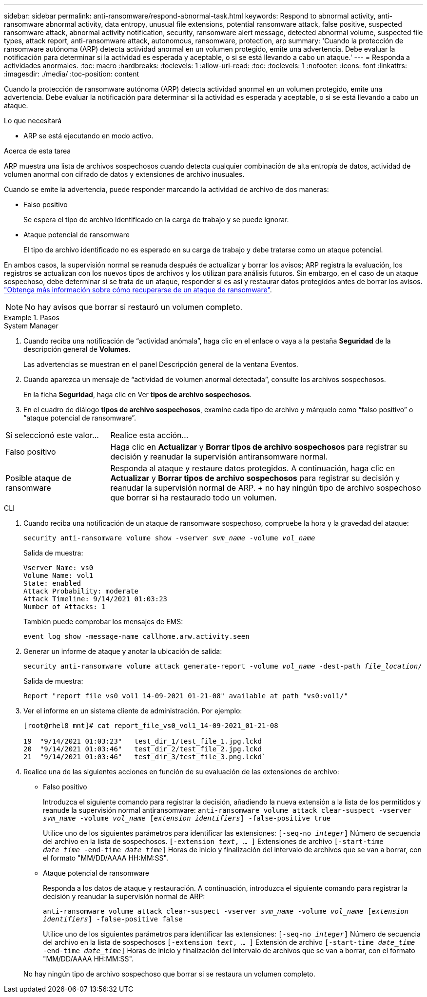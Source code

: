 ---
sidebar: sidebar 
permalink: anti-ransomware/respond-abnormal-task.html 
keywords: Respond to abnormal activity, anti-ransomware abnormal activity, data entropy, unusual file extensions, potential ransomware attack, false positive, suspected ransomware attack, abnormal activity notification, security, ransomware alert message, detected abnormal volume, suspected file types, attack report, anti-ransomware attack, autonomous, ransomware, protection, arp 
summary: 'Cuando la protección de ransomware autónoma (ARP) detecta actividad anormal en un volumen protegido, emite una advertencia. Debe evaluar la notificación para determinar si la actividad es esperada y aceptable, o si se está llevando a cabo un ataque.' 
---
= Responda a actividades anormales.
:toc: macro
:hardbreaks:
:toclevels: 1
:allow-uri-read: 
:toc: 
:toclevels: 1
:nofooter: 
:icons: font
:linkattrs: 
:imagesdir: ./media/
:toc-position: content


[role="lead"]
Cuando la protección de ransomware autónoma (ARP) detecta actividad anormal en un volumen protegido, emite una advertencia. Debe evaluar la notificación para determinar si la actividad es esperada y aceptable, o si se está llevando a cabo un ataque.

.Lo que necesitará
* ARP se está ejecutando en modo activo.


.Acerca de esta tarea
ARP muestra una lista de archivos sospechosos cuando detecta cualquier combinación de alta entropía de datos, actividad de volumen anormal con cifrado de datos y extensiones de archivo inusuales.

Cuando se emite la advertencia, puede responder marcando la actividad de archivo de dos maneras:

* Falso positivo
+
Se espera el tipo de archivo identificado en la carga de trabajo y se puede ignorar.

* Ataque potencial de ransomware
+
El tipo de archivo identificado no es esperado en su carga de trabajo y debe tratarse como un ataque potencial.



En ambos casos, la supervisión normal se reanuda después de actualizar y borrar los avisos; ARP registra la evaluación, los registros se actualizan con los nuevos tipos de archivos y los utilizan para análisis futuros. Sin embargo, en el caso de un ataque sospechoso, debe determinar si se trata de un ataque, responder si es así y restaurar datos protegidos antes de borrar los avisos. link:index.html#how-to-recover-hdata-in-ontap-after-a-ransomware-attack["Obtenga más información sobre cómo recuperarse de un ataque de ransomware"].


NOTE: No hay avisos que borrar si restauró un volumen completo.

.Pasos
[role="tabbed-block"]
====
.System Manager
--
. Cuando reciba una notificación de “actividad anómala”, haga clic en el enlace o vaya a la pestaña *Seguridad* de la descripción general de *Volumes*.
+
Las advertencias se muestran en el panel Descripción general de la ventana Eventos.

. Cuando aparezca un mensaje de “actividad de volumen anormal detectada”, consulte los archivos sospechosos.
+
En la ficha *Seguridad*, haga clic en Ver *tipos de archivo sospechosos*.

. En el cuadro de diálogo *tipos de archivo sospechosos*, examine cada tipo de archivo y márquelo como “falso positivo” o “ataque potencial de ransomware”.


[cols="25,75"]
|===


| Si seleccionó este valor... | Realice esta acción… 


| Falso positivo | Haga clic en *Actualizar* y *Borrar tipos de archivo sospechosos* para registrar su decisión y reanudar la supervisión antiransomware normal. 


| Posible ataque de ransomware | Responda al ataque y restaure datos protegidos. A continuación, haga clic en *Actualizar* y *Borrar tipos de archivo sospechosos* para registrar su decisión y reanudar la supervisión normal de ARP. + no hay ningún tipo de archivo sospechoso que borrar si ha restaurado todo un volumen. 
|===
--
.CLI
--
. Cuando reciba una notificación de un ataque de ransomware sospechoso, compruebe la hora y la gravedad del ataque:
+
`security anti-ransomware volume show -vserver _svm_name_ -volume _vol_name_`

+
Salida de muestra:

+
....
Vserver Name: vs0
Volume Name: vol1
State: enabled
Attack Probability: moderate
Attack Timeline: 9/14/2021 01:03:23
Number of Attacks: 1
....
+
También puede comprobar los mensajes de EMS:

+
`event log show -message-name callhome.arw.activity.seen`

. Generar un informe de ataque y anotar la ubicación de salida:
+
`security anti-ransomware volume attack generate-report -volume _vol_name_ -dest-path _file_location_/`

+
Salida de muestra:

+
`Report "report_file_vs0_vol1_14-09-2021_01-21-08" available at path "vs0:vol1/"`

. Ver el informe en un sistema cliente de administración. Por ejemplo:
+
....
[root@rhel8 mnt]# cat report_file_vs0_vol1_14-09-2021_01-21-08

19  "9/14/2021 01:03:23"   test_dir_1/test_file_1.jpg.lckd
20  "9/14/2021 01:03:46"   test_dir_2/test_file_2.jpg.lckd
21  "9/14/2021 01:03:46"   test_dir_3/test_file_3.png.lckd`
....
. Realice una de las siguientes acciones en función de su evaluación de las extensiones de archivo:
+
** Falso positivo
+
Introduzca el siguiente comando para registrar la decisión, añadiendo la nueva extensión a la lista de los permitidos y reanude la supervisión normal antiransomware:
`anti-ransomware volume attack clear-suspect -vserver _svm_name_ -volume _vol_name_ [_extension identifiers_] -false-positive true`

+
Utilice uno de los siguientes parámetros para identificar las extensiones:
`[-seq-no _integer_]` Número de secuencia del archivo en la lista de sospechosos.
`[-extension _text_, … ]` Extensiones de archivo
`[-start-time _date_time_ -end-time _date_time_]` Horas de inicio y finalización del intervalo de archivos que se van a borrar, con el formato "MM/DD/AAAA HH:MM:SS".

** Ataque potencial de ransomware
+
Responda a los datos de ataque y restauración. A continuación, introduzca el siguiente comando para registrar la decisión y reanudar la supervisión normal de ARP:

+
`anti-ransomware volume attack clear-suspect -vserver _svm_name_ -volume _vol_name_ [_extension identifiers_] -false-positive false`

+
Utilice uno de los siguientes parámetros para identificar las extensiones:
`[-seq-no _integer_]` Número de secuencia del archivo en la lista de sospechosos
`[-extension _text_, … ]` Extensión de archivo
`[-start-time _date_time_ -end-time _date_time_]` Horas de inicio y finalización del intervalo de archivos que se van a borrar, con el formato "MM/DD/AAAA HH:MM:SS".

+
No hay ningún tipo de archivo sospechoso que borrar si se restaura un volumen completo.





--
====
